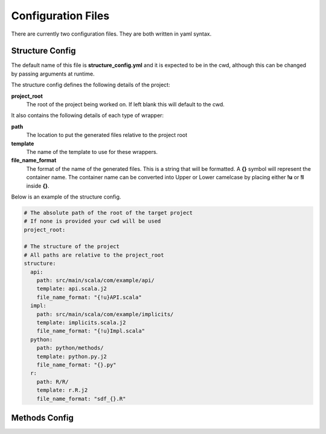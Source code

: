 ===================
Configuration Files
===================

There are currently two configuration files. They are both written in yaml syntax.


Structure Config
================

The default name of this file is **structure_config.yml** and it is expected to be in the cwd, although this can be
changed by passing arguments at runtime.

The structure config defines the following details of the project:

**project_root**
    The root of the project being worked on. If left blank this will default to the cwd.

It also contains the following details of each type of wrapper:

**path**
    The location to put the generated files relative to the project root

**template**
    The name of the template to use for these wrappers.

**file_name_format**
    The format of the name of the generated files. This is a string that will be formatted.
    A **{}** symbol will represent the container name. The container name can be converted into Upper or Lower camelcase by
    placing either **!u** or **!l** inside **{}**.

Below is an example of the structure config.

.. code-block:: yaml

    # The absolute path of the root of the target project
    # If none is provided your cwd will be used
    project_root:

    # The structure of the project
    # All paths are relative to the project_root
    structure:
      api:
        path: src/main/scala/com/example/api/
        template: api.scala.j2
        file_name_format: "{!u}API.scala"
      impl:
        path: src/main/scala/com/example/implicits/
        template: implicits.scala.j2
        file_name_format: "{!u}Impl.scala"
      python:
        path: python/methods/
        template: python.py.j2
        file_name_format: "{}.py"
      r:
        path: R/R/
        template: r.R.j2
        file_name_format: "sdf_{}.R"


Methods Config
==============


